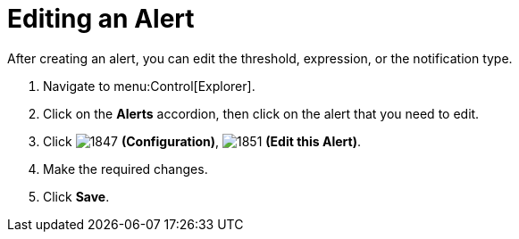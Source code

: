 [[_to_edit_an_alert]]
= Editing an Alert

After creating an alert, you can edit the threshold, expression, or the notification type.

. Navigate to menu:Control[Explorer].
. Click on the *Alerts* accordion, then click on the alert that you need to edit.
. Click  image:1847.png[] *(Configuration)*,  image:1851.png[] *(Edit this Alert)*.
. Make the required changes.
. Click *Save*.


